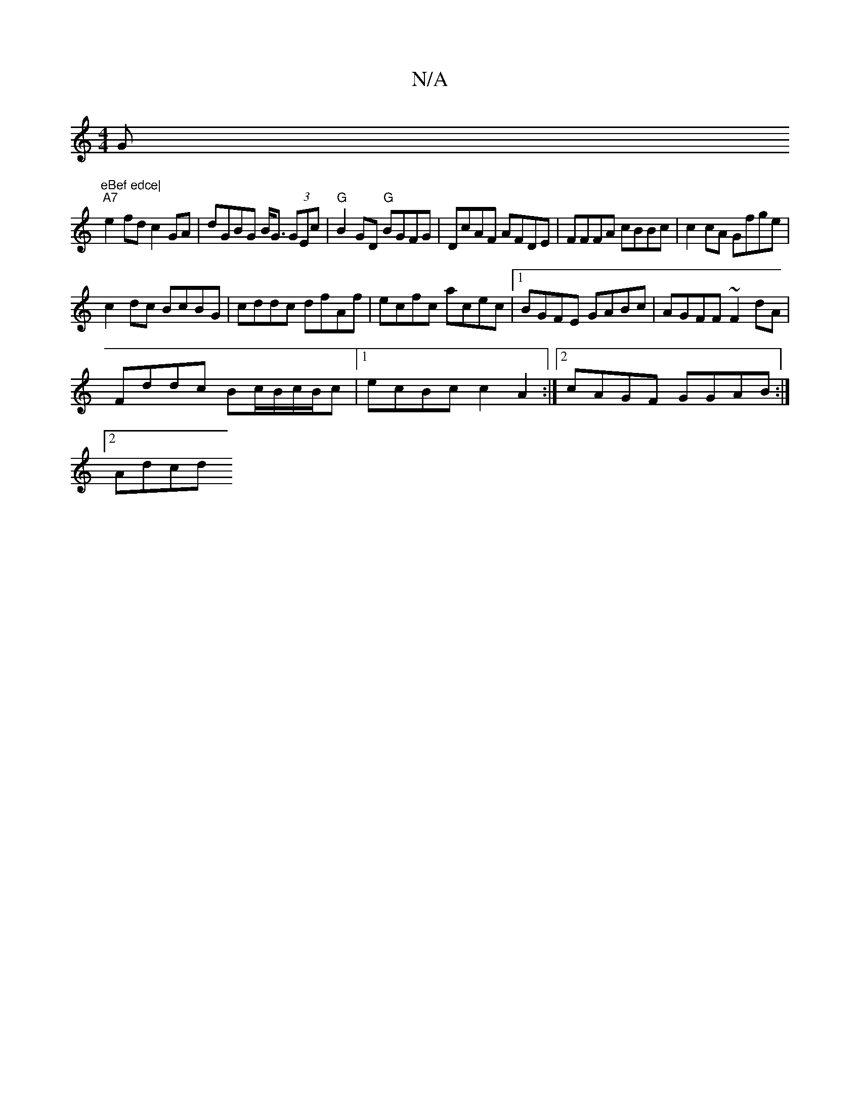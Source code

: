 X:1
T:N/A
M:4/4
R:N/A
K:Cmajor
G"eBef edce|
"A7"e2fd c2GA|dGBG B<G (3GEc| "G"B2GD "G"BGFG|DcAF AFDE|FFFA cBBc|c2 cA Gfge|
c2dc BcBG|cddc dfAf|ecfc acec|[1 BGFE GABc|AGFF ~F2dA|
Fddc Bc/B/c/2B/2c|1 ecBc c2 A2 :|2 cAGF GGAB:|
[2 Adcd